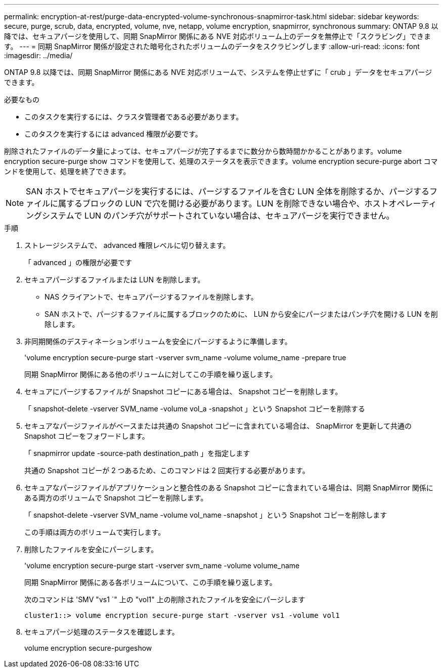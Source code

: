 ---
permalink: encryption-at-rest/purge-data-encrypted-volume-synchronous-snapmirror-task.html 
sidebar: sidebar 
keywords: secure, purge, scrub, data, encrypted, volume, nve, netapp, volume encryption, snapmirror, synchronous 
summary: ONTAP 9.8 以降では、セキュアパージを使用して、同期 SnapMirror 関係にある NVE 対応ボリューム上のデータを無停止で「スクラビング」できます。 
---
= 同期 SnapMirror 関係が設定された暗号化されたボリュームのデータをスクラビングします
:allow-uri-read: 
:icons: font
:imagesdir: ../media/


[role="lead"]
ONTAP 9.8 以降では、同期 SnapMirror 関係にある NVE 対応ボリュームで、システムを停止せずに「 crub 」データをセキュアパージできます。

.必要なもの
* このタスクを実行するには、クラスタ管理者である必要があります。
* このタスクを実行するには advanced 権限が必要です。


削除されたファイルのデータ量によっては、セキュアパージが完了するまでに数分から数時間かかることがあります。volume encryption secure-purge show コマンドを使用して、処理のステータスを表示できます。volume encryption secure-purge abort コマンドを使用して、処理を終了できます。

[NOTE]
====
SAN ホストでセキュアパージを実行するには、パージするファイルを含む LUN 全体を削除するか、パージするファイルに属するブロックの LUN で穴を開ける必要があります。LUN を削除できない場合や、ホストオペレーティングシステムで LUN のパンチ穴がサポートされていない場合は、セキュアパージを実行できません。

====
.手順
. ストレージシステムで、 advanced 権限レベルに切り替えます。
+
「 advanced 」の権限が必要です

. セキュアパージするファイルまたは LUN を削除します。
+
** NAS クライアントで、セキュアパージするファイルを削除します。
** SAN ホストで、パージするファイルに属するブロックのために、 LUN から安全にパージまたはパンチ穴を開ける LUN を削除します。


. 非同期関係のデスティネーションボリュームを安全にパージするように準備します。
+
'volume encryption secure-purge start -vserver svm_name -volume volume_name -prepare true

+
同期 SnapMirror 関係にある他のボリュームに対してこの手順を繰り返します。

. セキュアにパージするファイルが Snapshot コピーにある場合は、 Snapshot コピーを削除します。
+
「 snapshot-delete -vserver SVM_name -volume vol_a -snapshot 」という Snapshot コピーを削除する

. セキュアなパージファイルがベースまたは共通の Snapshot コピーに含まれている場合は、 SnapMirror を更新して共通の Snapshot コピーをフォワードします。
+
「 snapmirror update -source-path destination_path 」を指定します

+
共通の Snapshot コピーが 2 つあるため、このコマンドは 2 回実行する必要があります。

. セキュアなパージファイルがアプリケーションと整合性のある Snapshot コピーに含まれている場合は、同期 SnapMirror 関係にある両方のボリュームで Snapshot コピーを削除します。
+
「 snapshot-delete -vserver SVM_name -volume vol_name -snapshot 」という Snapshot コピーを削除します

+
この手順は両方のボリュームで実行します。

. 削除したファイルを安全にパージします。
+
'volume encryption secure-purge start -vserver svm_name -volume volume_name

+
同期 SnapMirror 関係にある各ボリュームについて、この手順を繰り返します。

+
次のコマンドは 'SMV "vs1 `" 上の "vol1" 上の削除されたファイルを安全にパージします

+
[listing]
----
cluster1::> volume encryption secure-purge start -vserver vs1 -volume vol1
----
. セキュアパージ処理のステータスを確認します。
+
volume encryption secure-purgeshow


